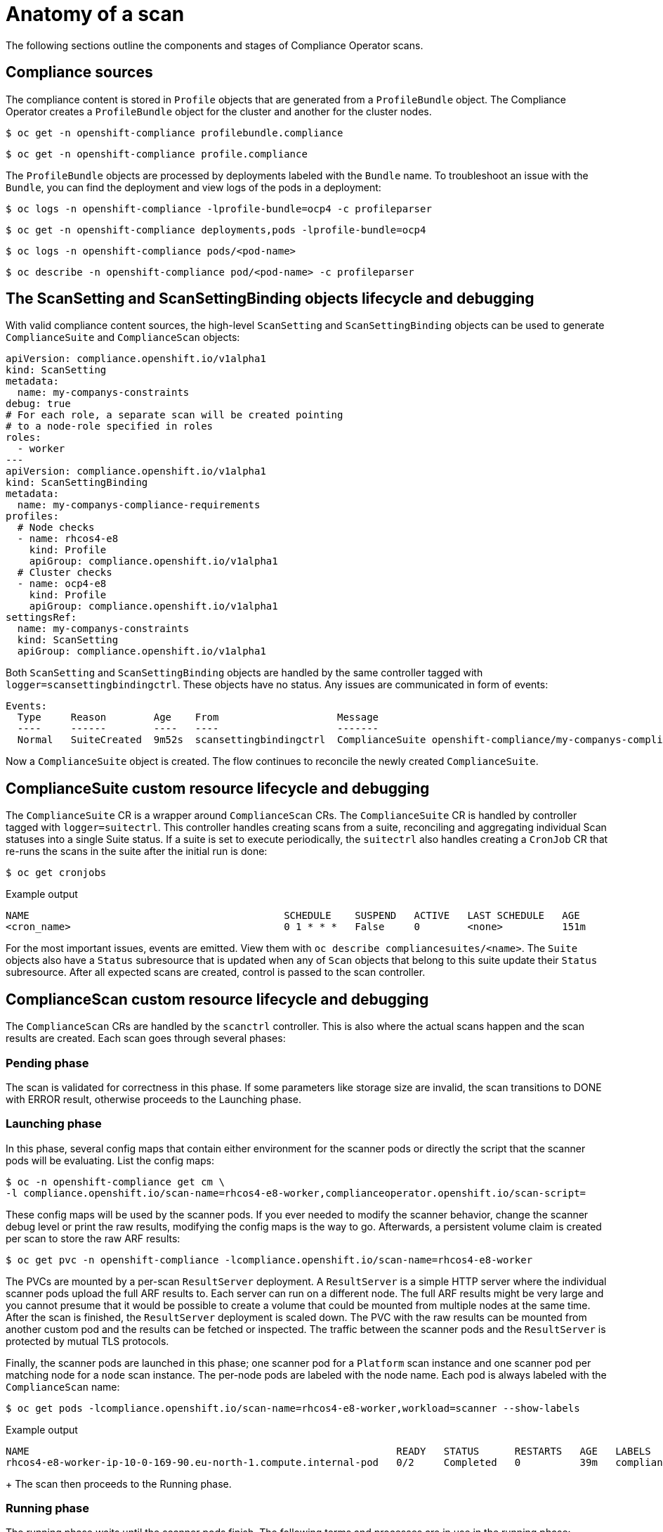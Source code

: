 // Module included in the following assemblies:
//
// * security/compliance_operator/co-scans/compliance-operator-troubleshooting.adoc

[id="compliance-anatomy_{context}"]
= Anatomy of a scan

The following sections outline the components and stages of Compliance Operator scans.

[id="compliance-anatomy-compliance-sources_{context}"]
== Compliance sources
The compliance content is stored in `Profile` objects that are generated from a `ProfileBundle` object. The Compliance Operator creates a `ProfileBundle` object for the cluster and another for the cluster nodes.

[source,terminal]
----
$ oc get -n openshift-compliance profilebundle.compliance
----

[source,terminal]
----
$ oc get -n openshift-compliance profile.compliance
----

The `ProfileBundle` objects are processed by deployments labeled with the `Bundle` name. To troubleshoot an issue with the `Bundle`, you can find the deployment and view logs of the pods in a deployment:

[source,terminal]
----
$ oc logs -n openshift-compliance -lprofile-bundle=ocp4 -c profileparser
----

[source,terminal]
----
$ oc get -n openshift-compliance deployments,pods -lprofile-bundle=ocp4
----

[source,terminal]
----
$ oc logs -n openshift-compliance pods/<pod-name>
----

[source,terminal]
----
$ oc describe -n openshift-compliance pod/<pod-name> -c profileparser
----

[id="compliance-anatomy-scan-setting-scan-binding-lifecycle_{context}"]
== The ScanSetting and ScanSettingBinding objects lifecycle and debugging
With valid compliance content sources, the high-level `ScanSetting` and `ScanSettingBinding` objects can be used to generate `ComplianceSuite` and `ComplianceScan` objects:

[source,yaml]
----
apiVersion: compliance.openshift.io/v1alpha1
kind: ScanSetting
metadata:
  name: my-companys-constraints
debug: true
# For each role, a separate scan will be created pointing
# to a node-role specified in roles
roles:
  - worker
---
apiVersion: compliance.openshift.io/v1alpha1
kind: ScanSettingBinding
metadata:
  name: my-companys-compliance-requirements
profiles:
  # Node checks
  - name: rhcos4-e8
    kind: Profile
    apiGroup: compliance.openshift.io/v1alpha1
  # Cluster checks
  - name: ocp4-e8
    kind: Profile
    apiGroup: compliance.openshift.io/v1alpha1
settingsRef:
  name: my-companys-constraints
  kind: ScanSetting
  apiGroup: compliance.openshift.io/v1alpha1
----

Both `ScanSetting` and `ScanSettingBinding` objects are handled by the same controller tagged with `logger=scansettingbindingctrl`.  These objects have no status. Any issues are communicated in form of events:

[source,terminal]
----
Events:
  Type     Reason        Age    From                    Message
  ----     ------        ----   ----                    -------
  Normal   SuiteCreated  9m52s  scansettingbindingctrl  ComplianceSuite openshift-compliance/my-companys-compliance-requirements created
----

Now a `ComplianceSuite` object is created. The flow continues to reconcile the newly created `ComplianceSuite`.

[id="compliance-suite-lifecycle-debugging_{context}"]
== ComplianceSuite custom resource lifecycle and debugging
The `ComplianceSuite` CR is a wrapper around `ComplianceScan` CRs. The `ComplianceSuite` CR is handled by controller tagged with `logger=suitectrl`.
This controller handles creating scans from a suite, reconciling and aggregating individual Scan statuses into a single Suite status. If a suite is set to execute periodically, the `suitectrl` also handles creating a `CronJob` CR that re-runs the scans in the suite after the initial run is done:

[source,terminal]
----
$ oc get cronjobs
----

.Example output
[source,terminal]
----
NAME                                           SCHEDULE    SUSPEND   ACTIVE   LAST SCHEDULE   AGE
<cron_name>                                    0 1 * * *   False     0        <none>          151m
----

For the most important issues, events are emitted. View them with `oc describe compliancesuites/<name>`. The `Suite` objects also have a `Status` subresource that is updated when any of `Scan` objects that belong to this suite update their `Status` subresource. After all expected scans are created, control is passed to the scan controller.

[id="compliance-scan-lifecycle-debugging_{context}"]
== ComplianceScan custom resource lifecycle and debugging
The `ComplianceScan` CRs are handled by the `scanctrl` controller. This is also where the actual scans happen and the scan results are created. Each scan goes through several phases:

[id="compliance-scan-pending-phase_{context}"]
=== Pending phase
The scan is validated for correctness in this phase. If some parameters like storage size are invalid, the scan transitions to DONE with ERROR result, otherwise proceeds to the Launching phase.

[id="compliance-scan-launching-phase_{context}"]
=== Launching phase
In this phase, several config maps that contain either environment for the scanner pods or directly the script that the scanner pods will be evaluating. List the config maps:

[source,terminal]
----
$ oc -n openshift-compliance get cm \
-l compliance.openshift.io/scan-name=rhcos4-e8-worker,complianceoperator.openshift.io/scan-script=
----

These config maps will be used by the scanner pods. If you ever needed to modify the scanner behavior, change the scanner debug level or print the raw results, modifying the config maps is the way to go. Afterwards, a persistent volume claim is created per scan to store the raw ARF results:

[source,terminal]
----
$ oc get pvc -n openshift-compliance -lcompliance.openshift.io/scan-name=rhcos4-e8-worker
----

The PVCs are mounted by a per-scan `ResultServer` deployment. A `ResultServer` is a simple HTTP server where the individual scanner pods upload the full ARF results to. Each server can run on a different node. The full ARF results might be very large and you cannot presume that it would be possible to create a volume that could be mounted from multiple nodes at the same time. After the scan is finished, the `ResultServer` deployment is scaled down. The PVC with the raw results can be mounted from another custom pod and the results can be fetched or inspected. The traffic between the scanner pods and the `ResultServer` is protected by mutual TLS protocols.

Finally, the scanner pods are launched in this phase; one scanner pod for a `Platform` scan instance and one scanner pod per matching node for a `node` scan instance. The per-node pods are labeled with the node name. Each pod is always labeled with the `ComplianceScan` name:

[source,terminal]
----
$ oc get pods -lcompliance.openshift.io/scan-name=rhcos4-e8-worker,workload=scanner --show-labels
----

.Example output
[source,terminal]
----
NAME                                                              READY   STATUS      RESTARTS   AGE   LABELS
rhcos4-e8-worker-ip-10-0-169-90.eu-north-1.compute.internal-pod   0/2     Completed   0          39m   compliance.openshift.io/scan-name=rhcos4-e8-worker,targetNode=ip-10-0-169-90.eu-north-1.compute.internal,workload=scanner
----
+
The scan then proceeds to the Running phase.

[id="compliance-scan-running-phase_{context}"]
=== Running phase
The running phase waits until the scanner pods finish. The following terms and processes are in use in the running phase:

* *init container*: There is one init container called `content-container`. It runs the *contentImage* container and executes a single command that copies the *contentFile* to the `/content` directory shared with the other containers in this pod.

* *scanner*: This container runs the scan. For node scans, the container mounts the node filesystem as `/host` and mounts the content delivered by the init container. The container also mounts the `entrypoint` `ConfigMap` created in the Launching phase and executes it. The default script in the entrypoint `ConfigMap` executes OpenSCAP and stores the result files in the `/results` directory shared between the pod's containers. Logs from this pod can be viewed to determine what the OpenSCAP scanner checked. More verbose output can be viewed with the `debug` flag.

* *logcollector*: The logcollector container waits until the scanner container finishes. Then, it uploads the full ARF results to the `ResultServer` and separately uploads the XCCDF results along with scan result and OpenSCAP result code as a `ConfigMap.` These result config maps are labeled with the scan name (`compliance.openshift.io/scan-name=rhcos4-e8-worker`):
+
[source,terminal]
----
$ oc describe cm/rhcos4-e8-worker-ip-10-0-169-90.eu-north-1.compute.internal-pod
----
+
.Example output
[source,terminal]
----
      Name:         rhcos4-e8-worker-ip-10-0-169-90.eu-north-1.compute.internal-pod
      Namespace:    openshift-compliance
      Labels:       compliance.openshift.io/scan-name-scan=rhcos4-e8-worker
                    complianceoperator.openshift.io/scan-result=
      Annotations:  compliance-remediations/processed:
                    compliance.openshift.io/scan-error-msg:
                    compliance.openshift.io/scan-result: NON-COMPLIANT
                    OpenSCAP-scan-result/node: ip-10-0-169-90.eu-north-1.compute.internal

      Data
      ====
      exit-code:
      ----
      2
      results:
      ----
      <?xml version="1.0" encoding="UTF-8"?>
      ...
----

Scanner pods for `Platform` scans are similar, except:

* There is one extra init container called `api-resource-collector` that reads the OpenSCAP content provided by the content-container init, container, figures out which API resources the content needs to examine and stores those API resources to a shared directory where the `scanner` container would read them from.

* The `scanner` container does not need to mount the host file system.

When the scanner pods are done, the scans move on to the Aggregating phase.

[id="compliance-scan-aggregating-phase_{context}"]
=== Aggregating phase
In the aggregating phase, the scan controller spawns yet another pod called the aggregator pod. Its purpose it to take the result `ConfigMap` objects, read the results and for each check result create the corresponding Kubernetes object. If the check failure can be automatically remediated, a `ComplianceRemediation` object is created. To provide human-readable metadata for the checks and remediations, the aggregator pod also mounts the OpenSCAP content using an init container.

When a config map is processed by an aggregator pod, it is labeled the `compliance-remediations/processed` label. The result of this phase are `ComplianceCheckResult` objects:

[source,terminal]
----
$ oc get compliancecheckresults -lcompliance.openshift.io/scan-name=rhcos4-e8-worker
----

.Example output
[source,terminal]
----
NAME                                                       STATUS   SEVERITY
rhcos4-e8-worker-accounts-no-uid-except-zero               PASS     high
rhcos4-e8-worker-audit-rules-dac-modification-chmod        FAIL     medium
----
and `ComplianceRemediation` objects:

[source,terminal]
----
$ oc get complianceremediations -lcompliance.openshift.io/scan-name=rhcos4-e8-worker
----

.Example output
[source,terminal]
----
NAME                                                       STATE
rhcos4-e8-worker-audit-rules-dac-modification-chmod        NotApplied
rhcos4-e8-worker-audit-rules-dac-modification-chown        NotApplied
rhcos4-e8-worker-audit-rules-execution-chcon               NotApplied
rhcos4-e8-worker-audit-rules-execution-restorecon          NotApplied
rhcos4-e8-worker-audit-rules-execution-semanage            NotApplied
rhcos4-e8-worker-audit-rules-execution-setfiles            NotApplied
----

After these CRs are created, the aggregator pod exits and the scan moves on to the Done phase.

[id="compliance-scan-done-phase_{context}"]
=== Done phase
In the final scan phase, the scan resources are cleaned up if needed and the `ResultServer` deployment is either scaled down (if the scan was one-time) or deleted if the scan is continuous; the next scan instance would then recreate the deployment again.

It is also possible to trigger a re-run of a scan in the Done phase by annotating it:

[source,terminal]
----
$ oc -n openshift-compliance \
annotate compliancescans/rhcos4-e8-worker compliance.openshift.io/rescan=
----

After the scan reaches the Done phase, nothing else happens on its own unless the remediations are set to be applied automatically with `autoApplyRemediations: true`. The {product-title} administrator would now review the remediations and apply them as needed. If the remediations are set to be applied automatically, the `ComplianceSuite` controller takes over in the Done phase, pauses the machine config pool to which the scan maps to and applies all the remediations in one go. If a remediation is applied, the `ComplianceRemediation` controller takes over.

[id="compliance-remediation-lifecycle-debugging_{context}"]
== ComplianceRemediation controller lifecycle and debugging
The example scan has reported some findings. One of the remediations can be enabled by toggling its `apply` attribute to `true`:

[source,terminal]
----
$ oc patch complianceremediations/rhcos4-e8-worker-audit-rules-dac-modification-chmod --patch '{"spec":{"apply":true}}' --type=merge
----

The `ComplianceRemediation` controller (`logger=remediationctrl`) reconciles the modified object. The result of the reconciliation is change of status of the remediation object that is reconciled, but also a change of the rendered per-suite `MachineConfig` object that contains all the applied remediations.

The `MachineConfig` object always begins with `75-` and is named after the scan and the suite:

[source,terminal]
----
$ oc get mc | grep 75-
----

.Example output
[source,terminal]
----
75-rhcos4-e8-worker-my-companys-compliance-requirements                                                3.2.0             2m46s
----

The remediations the `mc` currently consists of are listed in the machine config's annotations:

[source,terminal]
----
$ oc describe mc/75-rhcos4-e8-worker-my-companys-compliance-requirements
----

.Example output
[source,terminal]
----
Name:         75-rhcos4-e8-worker-my-companys-compliance-requirements
Labels:       machineconfiguration.openshift.io/role=worker
Annotations:  remediation/rhcos4-e8-worker-audit-rules-dac-modification-chmod:
----

The `ComplianceRemediation` controller's algorithm works like this:

* All currently applied remediations are read into an initial remediation set.
* If the reconciled remediation is supposed to be applied, it is added to the set.
* A `MachineConfig` object is rendered from the set and annotated with names  of remediations in the set. If the set is empty (the last remediation was unapplied), the rendered `MachineConfig` object is removed.
* If and only if the rendered machine config is different from the one already applied in the cluster, the applied MC is updated (or created, or deleted).
* Creating or modifying a `MachineConfig` object triggers a reboot of nodes that match the `machineconfiguration.openshift.io/role` label - see the Machine Config Operator documentation for more details.

The remediation loop ends once the rendered machine config is updated, if needed, and the reconciled remediation object status is updated. In our case, applying the remediation would trigger a reboot. After the reboot, annotate the scan to re-run it:

[source,terminal]
----
$ oc -n openshift-compliance \
annotate compliancescans/rhcos4-e8-worker compliance.openshift.io/rescan=
----

The scan will run and finish. Check for the remediation to pass:

[source,terminal]
----
$ oc -n openshift-compliance \
get compliancecheckresults/rhcos4-e8-worker-audit-rules-dac-modification-chmod
----

.Example output
[source,terminal]
----
NAME                                                  STATUS   SEVERITY
rhcos4-e8-worker-audit-rules-dac-modification-chmod   PASS     medium
----

[id="compliance-operator-useful-labels_{context}"]
== Useful labels

Each pod that is spawned by the Compliance Operator is labeled specifically with the scan it belongs to and the work it does. The scan identifier is labeled with the `compliance.openshift.io/scan-name` label. The workload identifier is labeled with the `workload` label.

The Compliance Operator schedules the following workloads:

* *scanner*: Performs the compliance scan.

* *resultserver*: Stores the raw results for the compliance scan.

* *aggregator*: Aggregates the results, detects inconsistencies and outputs result objects (checkresults and remediations).

* *suitererunner*: Will tag a suite to be re-run (when a schedule is set).

* *profileparser*: Parses a datastream and creates the appropriate profiles, rules and variables.

When debugging and logs are required for a certain workload, run:

[source,terminal]
----
$ oc logs -l workload=<workload_name> -c <container_name>
----